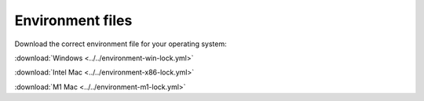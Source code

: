 #################
Environment files
#################

Download the correct environment file for your operating system:

:download:`Windows <../../environment-win-lock.yml>`

:download:`Intel Mac <../../environment-x86-lock.yml>`

:download:`M1 Mac <../../environment-m1-lock.yml>`
